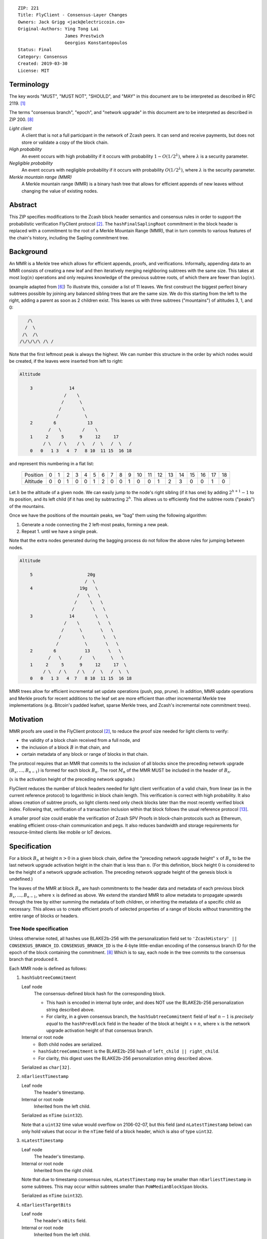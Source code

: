 ::

  ZIP: 221
  Title: FlyClient - Consensus-Layer Changes
  Owners: Jack Grigg <jack@electriccoin.co>
  Original-Authors: Ying Tong Lai
                    James Prestwich
                    Georgios Konstantopoulos
  Status: Final
  Category: Consensus
  Created: 2019-03-30
  License: MIT

Terminology
===========

The key words "MUST", "MUST NOT", "SHOULD", and "MAY" in this document are to be interpreted
as described in RFC 2119. [#RFC2119]_

The terms "consensus branch", "epoch", and "network upgrade" in this document are to be
interpreted as described in ZIP 200. [#zip-0200]_

*Light client*
  A client that is not a full participant in the network of Zcash peers. It can send and
  receive payments, but does not store or validate a copy of the block chain.

*High probability*
  An event occurs with high probability if it occurs with probability :math:`1-O(1/2^\lambda)`,
  where :math:`\lambda` is a security parameter.

*Negligible probability*
  An event occurs with negligible probability if it occurs with probability :math:`O(1/2^\lambda)`,
  where :math:`\lambda` is the security parameter.

*Merkle mountain range (MMR)*
  A Merkle mountain range (MMR) is a binary hash tree that allows for efficient appends of
  new leaves without changing the value of existing nodes.


Abstract
========

This ZIP specifies modifications to the Zcash block header semantics and consensus rules
in order to support the probabilistic verification FlyClient protocol [#FlyClient]_. The
``hashFinalSaplingRoot`` commitment in the block header is replaced with a commitment to
the root of a Merkle Mountain Range (MMR), that in turn commits to various features of the
chain's history, including the Sapling commitment tree.


Background
==========

An MMR is a Merkle tree which allows for efficient appends, proofs, and verifications.
Informally, appending data to an MMR consists of creating a new leaf and then iteratively
merging neighboring subtrees with the same size. This takes at most :math:`\log(n)` operations
and only requires knowledge of the previous subtree roots, of which there are fewer than
:math:`\log(n)`.

(example adapted from [#mimblewimble]_)
To illustrate this, consider a list of 11 leaves. We first construct the biggest perfect
binary subtrees possible by joining any balanced sibling trees that are the same size. We
do this starting from the left to the right, adding a parent as soon as 2 children exist.
This leaves us with three subtrees ("mountains") of altitudes 3, 1, and 0:

.. code-block:: text

       /\
      /  \
     /\  /\
    /\/\/\/\ /\ /

Note that the first leftmost peak is always the highest. We can number this structure in
the order by which nodes would be created, if the leaves were inserted from left to right:

.. code-block:: text

    Altitude

        3              14
                     /    \
                    /      \
                   /        \
                  /          \
        2        6            13
               /   \        /    \
        1     2     5      9     12     17
             / \   / \    / \   /  \   /  \   /
        0   0   1 3   4  7   8 10  11 15  16 18

and represent this numbering in a flat list:

  +----------+----+----+----+----+----+----+----+----+----+----+----+----+----+----+----+----+----+----+----+
  | Position |  0 |  1 |  2 |  3 |  4 |  5 |  6 |  7 |  8 |  9 | 10 | 11 | 12 | 13 | 14 | 15 | 16 | 17 | 18 |
  +----------+----+----+----+----+----+----+----+----+----+----+----+----+----+----+----+----+----+----+----+
  | Altitude |  0 |  0 |  1 |  0 |  0 |  1 |  2 |  0 |  0 |  1 |  0 |  0 |  1 |  2 |  3 |  0 |  0 |  1 |  0 |
  +----------+----+----+----+----+----+----+----+----+----+----+----+----+----+----+----+----+----+----+----+

Let :math:`h` be the altitude of a given node. We can easily jump to the node's right
sibling (if it has one) by adding :math:`2^{h+1} - 1` to its position, and its left child
(if it has one) by subtracting :math:`2^h`. This allows us to efficiently find the subtree
roots ("peaks") of the mountains.

Once we have the positions of the mountain peaks, we "bag" them using the following
algorithm:

1. Generate a node connecting the 2 left-most peaks, forming a new peak.
2. Repeat 1. until we have a single peak.

Note that the extra nodes generated during the bagging process do not follow the above
rules for jumping between nodes.

.. code-block:: text

    Altitude

        5                     20g
                             /  \
        4                  19g   \
                          /   \   \
                         /     \   \
                        /       \   \
        3              14        \   \
                     /    \       \   \
                    /      \       \   \
                   /        \       \   \
                  /          \       \   \
        2        6           13       \   \
               /   \       /    \      \   \
        1     2     5      9     12     17  \
             / \   / \    / \   /  \   /  \  \
        0   0   1 3   4  7   8 10  11 15  16 18

MMR trees allow for efficient incremental set update operations (push, pop, prune). In
addition, MMR update operations and Merkle proofs for recent additions to the leaf set are
more efficient than other incremental Merkle tree implementations (e.g. Bitcoin's padded
leafset, sparse Merkle trees, and Zcash's incremental note commitment trees).


Motivation
==========

MMR proofs are used in the FlyClient protocol [#FlyClient]_, to reduce the proof size
needed for light clients to verify:

- the validity of a block chain received from a full node, and
- the inclusion of a block :math:`B` in that chain, and
- certain metadata of any block or range of blocks in that chain.

The protocol requires that an MMR that commits to the inclusion of all blocks since the
preceding network upgrade :math:`(B_x, \ldots, B_{n-1})` is formed for each block :math:`B_n`.
The root :math:`M_n` of the MMR MUST be included in the header of :math:`B_n`.

(:math:`x` is the activation height of the preceding network upgrade.)

FlyClient reduces the number of block headers needed for light client verification of a
valid chain, from linear (as in the current reference protocol) to logarithmic in
block chain length. This verification is correct with high probability. It also allows
creation of subtree proofs, so light clients need only check blocks later than the most
recently verified block index. Following that, verification of a transaction inclusion
within that block follows the usual reference protocol [#zip-0307]_.

A smaller proof size could enable the verification of Zcash SPV Proofs in block-chain
protocols such as Ethereum, enabling efficient cross-chain communication and pegs. It also
reduces bandwidth and storage requirements for resource-limited clients like mobile or IoT
devices.


Specification
=============

For a block :math:`B_n` at height :math:`n > 0` in a given block chain, define the
"preceding network upgrade height" :math:`x` of :math:`B_n` to be the last network
upgrade activation height in the chain that is less than :math:`n`. (For this definition,
block height :math:`0` is considered to be the height of a network upgrade activation.
The preceding network upgrade height of the genesis block is undefined.)

The leaves of the MMR at block :math:`B_n` are hash commitments to the header data
and metadata of each previous block :math:`B_x, \ldots, B_{n-1}`, where :math:`x`
is defined as above. We extend the standard MMR to allow metadata to propagate
upwards through the tree by either summing the metadata of both children, or inheriting
the metadata of a specific child as necessary. This allows us to create efficient proofs
of selected properties of a range of blocks without transmitting the entire range of
blocks or headers.

Tree Node specification
-----------------------

Unless otherwise noted, all hashes use BLAKE2b-256 with the personalization field set
to ``'ZcashHistory' || CONSENSUS_BRANCH_ID``. ``CONSENSUS_BRANCH_ID`` is the 4-byte
little-endian encoding of the consensus branch ID for the epoch of the block containing
the commitment. [#zip-0200]_ Which is to say, each node in the tree commits to the
consensus branch that produced it.

Each MMR node is defined as follows:

1. ``hashSubtreeCommitment``

   Leaf node
     The consensus-defined block hash for the corresponding block.

     * This hash is encoded in internal byte order, and does NOT use the BLAKE2b-256
       personalization string described above.
     * For clarity, in a given consensus branch, the ``hashSubtreeCommitment`` field
       of leaf :math:`n-1` is *precisely equal* to the ``hashPrevBlock`` field in the
       header of the block at height :math:`x+n`, where :math:`x` is the network
       upgrade activation height of that consensus branch.

   Internal or root node
     * Both child nodes are serialized.
     * ``hashSubtreeCommitment`` is the BLAKE2b-256 hash of ``left_child || right_child``.
     * For clarity, this digest uses the BLAKE2b-256 personalization string described above.

   Serialized as ``char[32]``.

2. ``nEarliestTimestamp``

   Leaf node
     The header's timestamp.

   Internal or root node
     Inherited from the left child.

   Serialized as ``nTime`` (``uint32``).

   Note that a ``uint32`` time value would overflow on 2106-02-07, but this field (and
   ``nLatestTimestamp`` below) can only hold values that occur in the ``nTime`` field of
   a block header, which is also of type ``uint32``.

3. ``nLatestTimestamp``

   Leaf node
     The header's timestamp.

   Internal or root node
     Inherited from the right child.

   Note that due to timestamp consensus rules, ``nLatestTimestamp`` may be smaller than
   ``nEarliestTimestamp`` in some subtrees. This may occur within subtrees smaller than
   ``PoWMedianBlockSpan`` blocks.

   Serialized as ``nTime`` (``uint32``).

4. ``nEarliestTargetBits``

   Leaf node
     The header's ``nBits`` field.

   Internal or root node
     Inherited from the left child.

   Serialized as ``nBits`` (``uint32``).

5. ``nLatestTargetBits``

   Leaf node
     The header's ``nBits`` field.

   Internal or root node
     Inherited from the right child.

   Serialized as ``nBits`` (``uint32``).

6. ``hashEarliestSaplingRoot``

   Leaf node
     Calculated as ``hashFinalSaplingRoot``, as implemented in Sapling.

   Internal or root node
     Inherited from the left child.

   Serialized as ``char[32]``.

7. ``hashLatestSaplingRoot``

   Leaf node
     Calculated as ``hashFinalSaplingRoot``, as implemented in Sapling.

   Internal or root node
     Inherited from the right child.

   Serialized as ``char[32]``.

8. ``nSubTreeTotalWork``

   Leaf node
     The protocol-defined work of the block:
     :math:`\mathsf{floor}(2^{256} / (\mathsf{ToTarget}(\mathsf{nBits}) + 1))`. [#protocol-workdef]_

   Internal or root node
     The sum of the ``nSubTreeTotalWork`` fields of both children.

     Computations modulo :math:`2^{256}` are fine here; cumulative chain work is similarly
     assumed elsewhere in the Zcash ecosystem to be at most :math:`2^{256}` (as inherited
     from Bitcoin). The computed work factors are, on average, equal to the computational
     efforts involved in the creation of the corresponding blocks, and an aggregate effort
     of :math:`2^{256}` or more is infeasible in practice.

   Serialized as ``uint256``.

9. ``nEarliestHeight``

   Leaf node
     The header's height.

   Internal or root node
     Inherited from the left child.

   Serialized as ``CompactSize uint``.

10. ``nLatestHeight``

    Leaf node
      The header's height.

    Internal or root node
      Inherited from the right child.

    Serialized as ``CompactSize uint``.

11. ``nSaplingTxCount``

    Leaf node
      The number of transactions in the leaf block where either of
      ``vSpendsSapling`` or ``vOutputsSapling`` is non-empty.

    Internal or root node
      The sum of the ``nSaplingTxCount`` field of both children.

    Serialized as ``CompactSize uint``.

12. [NU5 onward] ``hashEarliestOrchardRoot``

    Leaf node
      Calculated as the note commitment root of the final Orchard treestate
      (similar to ``hashEarliestSaplingRoot`` in Sapling).

    Internal or root node
      Inherited from the left child.

    Serialized as ``char[32]``.

13. [NU5 onward] ``hashLatestOrchardRoot``

    Leaf node
      Calculated as the note commitment root of the final Orchard treestate
      (similar to ``hashLatestSaplingRoot`` in Sapling).

    Internal or root node
      Inherited from the right child.

    Serialized as ``char[32]``.

14. [NU5 onward] ``nOrchardTxCount``

    Leaf node
      The number of transactions in the leaf block where ``vActionsOrchard``
      is non-empty.

    Internal or root node
      The sum of the ``nOrchardTxCount`` field of both children.

    Serialized as ``CompactSize uint``.


The fields marked "[NU5 onward]" are omitted before NU5 activation [#zip-0252]_.

Each node, when serialized, is between 147 and 171 bytes long (between 212 and 244 bytes
after NU5 activation). The canonical serialized representation of a node is used whenever
creating child commitments for future nodes. Other than the metadata commitments, the
MMR tree's construction is standard.

Once the MMR has been generated, we produce ``hashChainHistoryRoot``, which we define as
the BLAKE2b-256 digest of the serialization of the root node.


Tree nodes and hashing (pseudocode)
-----------------------------------

Note that this pseudocode reflects the specification prior to NU5 activation.

.. code-block:: python

    def H(msg: bytes, consensusBranchId: bytes) -> bytes:
        return blake2b256(msg, personalization=b'ZcashHistory' + consensusBranchId)

    class ZcashMMRNode():
        # leaf nodes have no children
        left_child: Optional[ZcashMMRNode]
        right_child: Optional[ZcashMMRNode]

        # commitments
        hashSubtreeCommitment: bytes
        nEarliestTimestamp: int
        nLatestTimestamp: int
        nEarliestTargetBits: int
        nLatestTargetBits: int
        hashEarliestSaplingRoot: bytes # left child's sapling root
        hashLatestSaplingRoot: bytes # right child's sapling root
        nSubTreeTotalWork: int  # total difficulty accumulated within each subtree
        nEarliestHeight: int
        nLatestHeight: int
        nSaplingTxCount: int # number of Sapling transactions in block

        consensusBranchId: bytes

        @classmethod
        def from_block(Z, block: ZcashBlock) -> ZcashMMRNode:
            '''Create a leaf node from a block'''
            return Z(
                left_child=None,
                right_child=None,
                hashSubtreeCommitment=block.header_hash,
                nEarliestTimestamp=block.timestamp,
                nLatestTimestamp=block.timestamp,
                nEarliestTargetBits=block.nBits,
                nLatestTargetBits=block.nBits,
                hashEarliestSaplingRoot=block.sapling_root,
                hashLatestSaplingRoot=block.sapling_root,
                nSubTreeTotalWork=calculate_work(block.nBits),
                nEarliestHeight=block.height,
                nLatestHeight=block.height,
                nSaplingTxCount=block.sapling_tx_count,
                consensusBranchId=block.consensusBranchId)

        def serialize(self) -> bytes:
            '''serializes a node'''
            return (
                self.hashSubtreeCommitment
                + serialize_uint32(self.nEarliestTimestamp)
                + serialize_uint32(self.nLatestTimestamp)
                + serialize_uint32(self.nEarliestTargetBits)
                + serialize_uint32(self.nLatestTargetBits)
                + hashEarliestSaplingRoot
                + hashLatestSaplingRoot
                + serialize_uint256(self.nSubTreeTotalWork)
                + serialize_compact_uint(self.nEarliestHeight)
                + serialize_compact_uint(self.nLatestHeight)
                + serialize_compact_uint(self.nSaplingTxCount))


    def make_parent(
            left_child: ZcashMMRNode,
            right_child: ZcashMMRNode) -> ZcashMMRNode:
        return ZcashMMRNode(
            left_child=left_child,
            right_child=right_child,
            hashSubtreeCommitment=H(left_child.serialize() + right_child.serialize(),
                                    left_child.consensusBranchId),
            nEarliestTimestamp=left_child.nEarliestTimestamp,
            nLatestTimestamp=right_child.nLatestTimestamp,
            nEarliestTargetBits=left_child.nEarliestTargetBits,
            nLatestTargetBits=right_child.nLatestTargetBits,
            hashEarliestSaplingRoot=left_child.sapling_root,
            hashLatestSaplingRoot=right_child.sapling_root,
            nSubTreeTotalWork=left_child.nSubTreeTotalWork + right_child.nSubTreeTotalWork,
            nEarliestHeight=left_child.nEarliestHeight,
            nLatestHeight=right_child.nLatestHeight,
            nSaplingTxCount=left_child.nSaplingTxCount + right_child.nSaplingTxCount,
            consensusBranchId=left_child.consensusBranchId)

    def make_root_commitment(root: ZcashMMRNode) -> bytes:
        '''Makes the root commitment for a blockheader'''
        return H(root.serialize(), root.consensusBranchId)

Incremental push and pop (pseudocode)
-------------------------------------

With each new block :math:`B_n`, we append a new MMR leaf node corresponding to block
:math:`B_{n-1}`. The ``append`` operation is detailed below in pseudocode (adapted from
[#FlyClient]_):

.. code-block:: python

    def get_peaks(node: ZcashMMRNode) -> List[ZcashMMRNode]:
        peaks: List[ZcashMMRNode] = []

        # Get number of leaves.
        leaves = latest_height - (earliest_height - 1)
        assert(leaves > 0)

        # Check if the number of leaves is a power of two.
        if (leaves & (leaves - 1)) == 0:
            # Tree is full, hence a single peak. This also covers the
            # case of a single isolated leaf.
            peaks.append(node)
        else:
            # If the number of leaves is not a power of two, then this
            # node must be internal, and cannot be a peak.
            peaks.extend(get_peaks(left_child))
            peaks.extend(get_peaks(right_child))

        return peaks


    def bag_peaks(peaks: List[ZcashMMRNode]) -> ZcashMMRNode:
        '''
        "Bag" a list of peaks, and return the final root
        '''
        root = peaks[0]
        for i in range(1, len(peaks)):
            root = make_parent(root, peaks[i])
        return root


    def append(root: ZcashMMRNode, leaf: ZcashMMRNode) -> ZcashMMRNode:
        '''Append a leaf to an existing tree, return the new tree root'''
        # recursively find a list of peaks in the current tree
        peaks: List[ZcashMMRNode] = get_peaks(root)
        merged: List[ZcashMMRNode] = []

        # Merge peaks from right to left. 
        # This will produce a list of peaks in reverse order
        current = leaf
        for peak in peaks[::-1]:
            current_leaves = current.latest_height - (current.earliest_height - 1)
            peak_leaves = peak.latest_height - (peak.earliest_height - 1)

            if current_leaves == peak_leaves:
                current = make_parent(peak, current)
            else:
                merged.append(current)
                current = peak
        merged.append(current)

        # finally, bag the merged peaks
        return bag_peaks(merged[::-1])

In case of a block reorg, we have to delete the latest (i.e. rightmost) MMR leaf nodes, up
to the reorg length. This operation is :math:`O(\log(k))` where :math:`k` is the number of leaves
in the right subtree of the MMR root.

.. code-block:: python

    def delete(root: ZcashMMRNode) -> ZcashMMRNode:
        '''
        Delete the rightmost leaf node from an existing MMR
        Return the new tree root
        '''

        n_leaves = root.latest_height - (root.earliest_height - 1)
        # if there were an odd number of leaves,
        # simply replace root with left_child
        if n_leaves & 1:
            return root.left_child

        # otherwise, we need to re-bag the peaks.
        else:
            # first peak
            peaks = [root.left_child]

            # we do this traversing the right (unbalanced) side of the tree
            # we keep the left side (balanced subtree or leaf) of each subtree
            # until we reach a leaf
            subtree_root = root.right_child
            while subtree_root.left_child:
                peaks.push(subtree_root.left_child)
                subtree_root = subtree_root.right_child

        new_root = bag_peaks(peaks)
        return new_root

Block header semantics and consensus rules
------------------------------------------

The following specification is accurate before NU5 activation. See [#zip-0244]_ for header
field changes in NU5.

The ``hashFinalSaplingRoot`` block header field (which was named ``hashReserved`` prior to
the Sapling network upgrade) is renamed to ``hashLightClientRoot``, to reflect its usage
by light clients.

Prior to activation of the network upgrade that deploys this ZIP, this existing consensus
rule on block headers (adjusted for the renamed field) is enforced: [#protocol-blockheader]_

    [Sapling onward] ``hashLightClientRoot`` MUST be :math:`\mathsf{LEBS2OSP}_{256}(\mathsf{rt})`
    where :math:`\mathsf{rt}` is the root of the Sapling note commitment tree for the final
    Sapling tree state of this block.

In the block that activates this ZIP, ``hashLightClientRoot`` MUST be set to all zero bytes.
This MUST NOT be interpreted as a root hash.

In subsequent blocks, ``hashLightClientRoot`` MUST be set to the value of ``hashChainHistoryRoot``
as specified above.

The block header byte format and version are not altered by this ZIP.


Rationale
=========

Tree nodes
----------

Nodes in the commitment tree are canonical and immutable. They are cheap to generate, as
(with the exception of ``nSaplingTxCount`` and ``nOrchardTxCount``) all metadata is already
generated during block construction and/or checked during block validation. Nodes are
relatively compact in memory. As of the original publication of this ZIP, approximately
140,000 blocks had elapsed since Sapling activation. Assuming a 164-byte commitment to
each of these, we would have generated approximately 24 MB of additional storage cost for
the set of leaf nodes (and an additional ~24 MB for storage of intermediate nodes).

``hashSubtreeCommitment`` forms the strucuture of the commitment tree. Other metadata
commitments were chosen to serve specific purposes. Originally variable-length commitments
were placed last, so that most metadata in a node could be directly indexed. We considered
using fixed-length commitments here, but opted for variable-length, in order to marginally
reduce the memory requirements for managing and updating the commitment trees.

Orchard fields are placed last, in order to avoid complicating existing uses of the other
fields.

In leaf nodes, some information is repeated. We chose to do this so that leaf nodes could
be treated identically to internal and root nodes for all algorithms and (de)serializers.
Leaf nodes are easily identifiable, as they will show proof of work in the
``hashSubtreeCommitment`` field (which commits to the block hash for leaf nodes), and
their block range (calculated as ``nLatestHeight`` - (``nEarliestHeight`` - 1))
will be precisely 1.

Personalized BLAKE2b-256 was selected to match existing Zcash conventions. Adding the
consensus branch ID to the hash personalization string ensures that valid nodes from one
consensus branch cannot be used to make false statements about parallel consensus branches.

FlyClient Requirements and Recommendations
``````````````````````````````````````````
These commitments enable FlyClient in the variable-difficulty model. Specifically, they
allow light clients to reason about application of the difficulty adjustment algorithm
over a range of blocks. They were chosen via discussion with an author of the FlyClient
paper.

- ``nEarliestTimestamp``
- ``nLatestTimestamp``
- ``nEarliestTargetBits``
- ``nLatestTargetBits``
- ``nEarliestHeight``
- ``nLatestHeight``
- ``nSubTreeTotalWork``

Non-FlyClient Commitments
`````````````````````````
Additional metadata commitments were chosen primarily to improve light client security
guarantees. We specified commitments where we could see an obvious security benefit, but
there may be other useful metadata that we missed. We're interested in feedback and
suggestions from the implementers of the current light client.

We considered adding a commitment to the nullifier vector at each block. We would
appreciate comments from light client teams on the utility of this commitment, as well as
the proper serialization and commitment format for the nullifier vector, for possible
inclusion in a future upgrade.

- ``hashEarliestSaplingRoot``

  * Committing to the earliest Sapling root of a range of blocks allows light clients to
    check the consistency of treestate transitions over a range of blocks, without
    recalculating the root from genesis.

- ``hashLatestSaplingRoot``

  * This commitment serves the same purpose as ``hashFinalSaplingRoot`` in current Sapling
    semantics.
  * However, because the MMR tree commits to blocks :math:`B_x \ldots B_{n-1}`, the latest
    commitment will describe the final treestate of the previous block, rather than the
    current block.
  * Concretely: block 500 currently commits to the final treestate of block 500 in its
    header. With this ZIP, block 500 will commit to all roots up to block 499, but not the
    final root of block 500.
  * We feel this is an acceptable tradeoff. Using the most recent treestate as a
    transaction anchor is already unsafe in reorgs. Clients should never use the most
    recent treestate to generate transactions, so it is acceptable to delay commitment by
    one block.

- ``nSaplingTxCount``

  * By committing to the number of Sapling transactions in blocks (and ranges of blocks),
    a light client may reliably learn whether a malicious server is witholding any
    Sapling transactions.
  * In addition, this commitment allows light clients to avoid syncing header ranges that
    do not contain Sapling transactions. As the primary cost of a light client is
    transmission of Equihash solution information in block headers, this optimization
    would significantly decrease the bandwidth requirements of light clients.
  * An earlier draft of this ZIP committed to the number of shielded transactions,
    counting both Sprout and Sapling. This commitment would not have been useful to light
    clients that only support Sapling addresses; they would not be able to distinguish
    between Sapling transactions being maliciously withheld, and Sprout transactions not
    being requested.
  * A commitment to the number of Sprout transactions in blocks was not included, because
    Sprout addresses are effectively deprecated at this point, and will not be supported
    by any light clients.
  * If a future network upgrade introduced a new shielded pool, a new commitment to that
    pool's transactions would be added, to similarly enable future light clients that do
    not support Sapling addresses.

- ``hashEarliestOrchardRoot``, ``hashLatestOrchardRoot``, and ``nOrchardTxCount``

  * These are included with the same rationale as for Sapling.


Header Format Change
--------------------

The primary goal of the original authors was to minimize header changes; in particular,
they preferred not to introduce changes that could affect mining hardware or embedded
software. Altering the block header format would require changes throughout the ecosystem,
so we decided against adding ``hashChainHistoryRoot`` to the header as a new field.

ZIP 301 states that "[Miner client software] SHOULD alert the user upon receiving jobs
containing block header versions they do not know about or support, and MUST ignore such
jobs." [#zip-0301]_ As the only formally defined block header version is 4, any header
version change requires changes to miner client software in order for miners to handle new
jobs from mining pools. We therefore do not alter the block version for this semantic
change. This does not make block headers ambiguous to interpret, because blocks commit to
their block height inside their coinbase transaction, [#bip-0034]_ and they are never
handled in a standalone context (unlike transactions, which exist in the mempool outside
of blocks).

Replacing ``hashFinalSaplingRoot`` with ``hashChainHistoryRoot`` does introduce the
theoretical possibility of an attack where a miner constructs a Sapling commitment tree
update that results in the same 32-byte value as the MMR root. We don't consider this a
realistic attack, both because the adversary would need to find a preimage over 32 layers
of Pedersen hash, and because light clients already need to update their code to include
the consensus branch ID for the Heartwood network upgrade, and can simultaneously make
changes to not rely on the value of this header field being the Sapling tree root.

We also considered putting ``hashChainHistoryRoot`` in the ``hashPrevBlock`` field as it
commits to the entire chain history, but quickly realized it would require massive
refactoring of the existing code base and would negatively impact performance. Reorgs in
particular are fragile, performance-critical, and rely on backwards iteration over the
chain history. If a chain were to be designed from scratch there may be some efficient
implementation that would join these commitments, but it is clearly not appropriate for
Zcash as it exists.

The calculation of ``hashChainHistoryRoot`` is not well-defined for the genesis block,
since then :math:`n = 0` and there is no block :math:`B_{n-1}`. Also, in the case of
chains that activate this ZIP after genesis (including Zcash Mainnet and Testnet), the
``hashChainHistoryRoot`` of the activation block would commit to the whole previous epoch
if a special case were not made. It would be impractical to calculate this commitment all
at once, and so we specify that ``hashLightClientRoot`` is set to all zero bytes for that
block instead. The hash of the final Sapling note commitment tree root for the activation
block will not be encoded in that block, but will be committed to one block later in the
``hashLatestSaplingRoot`` field of the MMR root commitment.


Security and Privacy Considerations
===================================

This ZIP imposes an additional validation cost on new blocks. While this validation cost
is small, it may exacerbate any existing DoS opportunities, particularly during abnormal
events like long reorgs. Fortunately, these costs are logarithmic in the number of delete
and append operations. In the worst case scenario, a well-resourced attacker could
maintain 2 chains of approximately equal length, and alternate which chain they extend.
This would result in repeated reorgs of increasing length.

Given the performance of BLAKE2b, we expect this validation cost to be negligible.
However, it seems prudent to benchmark potential MMR implementations during the
implementation process. Should the validation cost be higher than expected, there are
several potential mitigations, e.g. holding recently seen nodes in memory after a reorg.

Generally, header commitments have no impact on privacy. However, FlyClient has additional
security and privacy implications. Because FlyClient is a motivating factor for this ZIP,
it seems prudent to include a brief overview. A more in-depth security analysis of
FlyClient should be performed before designing a FlyClient-based light client ecosystem
for Zcash.

FlyClient, like all light clients, requires a connection to a light client server. That
server may collect information about client requests, and may use that information to
attempt to deanonymize clients. However, because FlyClient proofs are non-interactive and
publicly verifiable, they could be shared among many light clients after the initial
server interaction.

FlyClient proofs are probabilistic. When properly constructed, there is negligible
probability that a dishonest chain commitment will be accepted by the verifier. The
security analysis assumes adversary mining power is bounded by a known fraction of
combined mining power of honest nodes, and cannot drop or tamper with messages between
client and full nodes. It also assumes the client is connected to at least one full node
and knows the genesis block.

In addition, [#FlyClient]_ only analyses these security properties in chain models with
slowly adjusting difficulty, such as Bitcoin. That paper leaves their analysis in chains
with rapidly adjusting difficulty –such as Zcash or Ethereum– as an open problem, and
states that the FlyClient protocol provides only heuristic security guarantees in that
case. However, as mentioned in `FlyClient Requirements and Recommendations`_, additional
commitments allowing light clients to reason about application of the difficulty adjustment
algorithm were added in discussion with an author of the FlyClient paper. The use of these
fields has not been analysed in the academic security literature. It would be possible to
update them in a future network upgrade if further security analysis were to find any
deficiencies.


Deployment
==========

On the Zcash Mainnet and Testnet, this proposal will be deployed with the Heartwood
network upgrade. [#zip-0250]_

Additional fields are added on activation of the NU5 network upgrade [#zip-0252]_,
to support the new Orchard shielded protocol.


Additional Reading
==================

- `Flyclient enabled geth fork by FlyClient authors <https://github.com/mahdiz/flyeth>`_
- `ECIP-1055: Succinct PoW Using Merkle Mountain Ranges <https://github.com/etclabscore/ECIPs/pull/11/files?short_path=44c106e#diff-44c106ea0ef54fab09596596934d3d15>`_
- `Grin project MMR implementation in Rust <https://github.com/mimblewimble/grin/tree/milestone/2.0.0/core/src/core>`_
- `Tari Project MMR implementation in Rust <https://github.com/tari-project/tari/tree/development/infrastructure/merklemountainrange>`_
- `Beam Project MMR implementation in C++ <https://github.com/BeamMW/beam/blob/master/core/merkle.cpp>`_
- `Mimblewimble MMR docs <https://github.com/mimblewimble/grin/blob/master/doc/mmr.md>`_
- `MMR Python implementation <https://github.com/proofchains/python-proofmarshal/blob/master/proofmarshal/mmr.py>`_
- `Tari MMR documentation <https://docs.rs/merklemountainrange/0.0.1/src/merklemountainrange/lib.rs.html#23-183>`_
- `Zcash Protocol Specification, Version 2020.1.1 [Overwinter+Sapling+Blossom] or later <https://zips.z.cash/protocol/protocol.pdf>`_
- `opentimestamps-server Merkle Mountain Range documentation <https://github.com/opentimestamps/opentimestamps-server/blob/master/doc/merkle-mountain-range.md>`_


References
==========

.. [#RFC2119] `RFC 2119: Key words for use in RFCs to Indicate Requirement Levels <https://www.rfc-editor.org/rfc/rfc2119.html>`_
.. [#FlyClient] `FlyClient protocol <https://eprint.iacr.org/2019/226.pdf>`_
.. [#protocol-workdef] `Zcash Protocol Specification, Version 2020.1.24. Section 7.6.5: Definition of Work <https://zips.z.cash/protocol/protocol.pdf#workdef>`_
.. [#protocol-blockheader] `Zcash Protocol Specification, Version 2020.1.24. Section 7.5: Block Header <https://zips.z.cash/protocol/protocol.pdf#blockheader>`_
.. [#zcashBlock] `Zcash block primitive <https://github.com/zcash/zcash/blob/master/src/primitives/block.h>`_
.. [#mimblewimble] `MimbleWimble Grin MMR implementation <https://github.com/mimblewimble/grin/blob/aedac483f5a116b91a8baf6acffd70e5f980b8cc/core/src/core/pmmr/pmmr.rs>`_
.. [#bip-0034] `BIP 34: Block v2, Height in Coinbase <https://github.com/bitcoin/bips/blob/master/bip-0034.mediawiki>`_
.. [#zip-0200] `ZIP 200: Network Upgrade Mechanism <zip-0200.rst>`_
.. [#zip-0244] `ZIP 244: Transaction Identifier Non-Malleability <zip-0244.rst>`_
.. [#zip-0250] `ZIP 250: Deployment of the Heartwood Network Upgrade <zip-0250.rst>`_
.. [#zip-0252] `ZIP 252: Deployment of the NU5 Network Upgrade <zip-0252.rst>`_
.. [#zip-0301] `ZIP 301: Zcash Stratum Protocol <https://github.com/zcash/zips/pull/78>`_
.. [#zip-0307] `ZIP 307: Light Client Protocol for Payment Detection <https://github.com/zcash/zips/pull/226>`_
